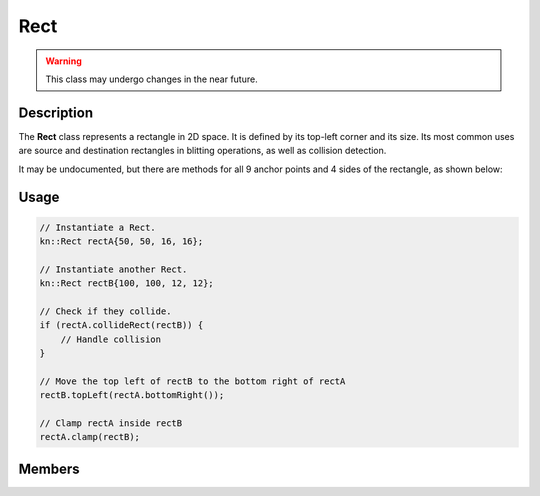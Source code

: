 Rect
====

.. warning::

    This class may undergo changes in the near future.

Description
-----------

The **Rect** class represents a rectangle in 2D space. It is defined by its top-left corner and its size.
Its most common uses are source and destination rectangles in blitting operations, as well as collision detection.

It may be undocumented, but there are methods for all 9 anchor points and 4 sides of the rectangle, as shown below:

.. image:: ../_static/rect.png
    :alt: The anchor points and sides of a Rect
    :width: 500px

Usage
-----

.. code-block:: cpp

    // Instantiate a Rect.
    kn::Rect rectA{50, 50, 16, 16};

    // Instantiate another Rect.
    kn::Rect rectB{100, 100, 12, 12};

    // Check if they collide.
    if (rectA.collideRect(rectB)) {
        // Handle collision
    }

    // Move the top left of rectB to the bottom right of rectA
    rectB.topLeft(rectA.bottomRight());

    // Clamp rectA inside rectB
    rectA.clamp(rectB);

Members
-------

.. doxygenstruct:: kn::Rect
    :members:
